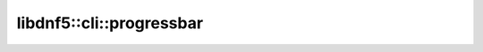 libdnf5::cli::progressbar
=========================


.. doxygennamespace:: libdnf5::cli::progressbar
    :members:
    :content-only:
